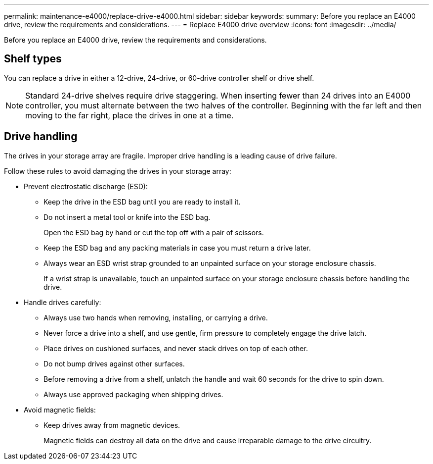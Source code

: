 ---
permalink: maintenance-e4000/replace-drive-e4000.html
sidebar: sidebar
keywords: 
summary: Before you replace an E4000 drive, review the requirements and considerations. 
---
= Replace E4000 drive overview
:icons: font
:imagesdir: ../media/


[.lead]
Before you replace an E4000 drive, review the requirements and considerations. 

== Shelf types

You can replace a drive in either a 12-drive, 24-drive, or 60-drive controller shelf or drive shelf.

NOTE: Standard 24-drive shelves require drive staggering. When inserting fewer than 24 drives into an E4000 controller, you must alternate between the two halves of the controller. Beginning with the far left and then moving to the far right, place the drives in one at a time.

== Drive handling

The drives in your storage array are fragile. Improper drive handling is a leading cause of drive failure.

Follow these rules to avoid damaging the drives in your storage array:

* Prevent electrostatic discharge (ESD):
 ** Keep the drive in the ESD bag until you are ready to install it.
 ** Do not insert a metal tool or knife into the ESD bag.
+
Open the ESD bag by hand or cut the top off with a pair of scissors.

 ** Keep the ESD bag and any packing materials in case you must return a drive later.
 ** Always wear an ESD wrist strap grounded to an unpainted surface on your storage enclosure chassis.
+
If a wrist strap is unavailable, touch an unpainted surface on your storage enclosure chassis before handling the drive.
* Handle drives carefully:
 ** Always use two hands when removing, installing, or carrying a drive.
 ** Never force a drive into a shelf, and use gentle, firm pressure to completely engage the drive latch.
 ** Place drives on cushioned surfaces, and never stack drives on top of each other.
 ** Do not bump drives against other surfaces.
 ** Before removing a drive from a shelf, unlatch the handle and wait 60 seconds for the drive to spin down.
 ** Always use approved packaging when shipping drives.
* Avoid magnetic fields:
 ** Keep drives away from magnetic devices.
+
Magnetic fields can destroy all data on the drive and cause irreparable damage to the drive circuitry.


